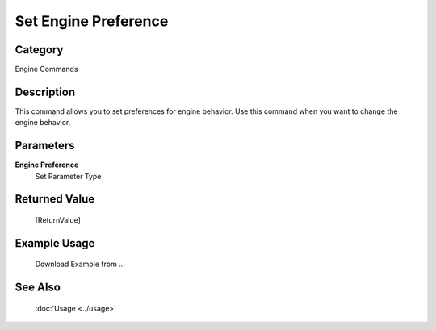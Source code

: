 Set Engine Preference
=====================

Category
--------
Engine Commands

Description
-----------

This command allows you to set preferences for engine behavior. Use this command when you want to change the engine behavior.

Parameters
----------

**Engine Preference**
	Set Parameter Type



Returned Value
--------------
	[ReturnValue]

Example Usage
-------------

	Download Example from ...

See Also
--------
	:doc:`Usage <../usage>`
	
